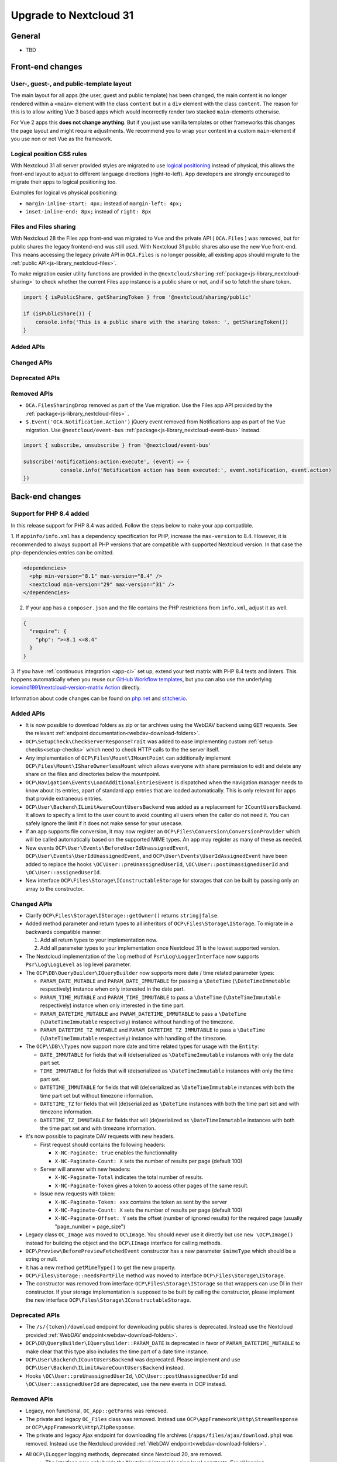 =======================
Upgrade to Nextcloud 31
=======================

General
-------

- TBD

Front-end changes
-----------------

User-, guest-, and public-template layout
^^^^^^^^^^^^^^^^^^^^^^^^^^^^^^^^^^^^^^^^^

The main layout for all apps (the user, guest and public template) has been changed,
the main content is no longer rendered within a ``<main>`` element with the class ``content`` but in a ``div`` element with the class ``content``.
The reason for this is to allow writing Vue 3 based apps which would incorrectly render two stacked ``main``-elements otherwise.

For Vue 2 apps this **does not change anything**.
But if you just use vanilla templates or other frameworks this changes the page layout and might require adjustments.
We recommend you to wrap your content in a custom ``main``-element if you use non or not Vue as the framework.

Logical position CSS rules
^^^^^^^^^^^^^^^^^^^^^^^^^^

With Nextcloud 31 all server provided styles are migrated to use `logical positioning <https://developer.mozilla.org/en-US/docs/Web/CSS/CSS_logical_properties_and_values>`_
instead of physical, this allows the front-end layout to adjust to different language directions (right-to-left).
App developers are strongly encouraged to migrate their apps to logical positioning too.

Examples for logical vs physical positioning:

- ``margin-inline-start: 4px;`` instead of ``margin-left: 4px;``
- ``inset-inline-end: 8px;`` instead of ``right: 8px``

Files and Files sharing
^^^^^^^^^^^^^^^^^^^^^^^

With Nextcloud 28 the Files app front-end was migrated to Vue and the private API ( ``OCA.Files`` ) was removed,
but for public shares the legacy frontend-end was still used. With Nextcloud 31 public shares also use the new Vue front-end.
This means accessing the legacy private API in ``OCA.Files`` is no longer possible, all existing apps should migrate to the :ref:`public API<js-library_nextcloud-files>`.

To make migration easier utility functions are provided in the ``@nextcloud/sharing`` :ref:`package<js-library_nextcloud-sharing>`
to check whether the current Files app instance is a public share or not, and if so to fetch the share token.

.. code-block:: JavaScript

    import { isPublicShare, getSharingToken } from '@nextcloud/sharing/public'

    if (isPublicShare()) {
        console.info('This is a public share with the sharing token: ', getSharingToken())
    }

Added APIs
^^^^^^^^^^

Changed APIs
^^^^^^^^^^^^

Deprecated APIs
^^^^^^^^^^^^^^^

Removed APIs
^^^^^^^^^^^^

- ``OCA.FilesSharingDrop`` removed as part of the Vue migration. Use the Files app API provided by the :ref:`package<js-library_nextcloud-files>` .
- ``$.Event('OCA.Notification.Action')`` jQuery event removed from Notifications app as part of the Vue migration. Use ``@nextcloud/event-bus`` :ref:`package<js-library_nextcloud-event-bus>` instead.

.. code-block:: JavaScript

    import { subscribe, unsubscribe } from '@nextcloud/event-bus'

    subscribe('notifications:action:execute', (event) => {
		console.info('Notification action has been executed:', event.notification, event.action)
    })

Back-end changes
----------------

Support for PHP 8.4 added
^^^^^^^^^^^^^^^^^^^^^^^^^

In this release support for PHP 8.4 was added. Follow the steps below to make your app compatible.

1. If ``appinfo/info.xml`` has a dependency specification for PHP, increase the ``max-version`` to 8.4.
However, it is recommended to always support all PHP versions that are compatible with supported Nextcloud version.
In that case the ``php``-dependencies entries can be omitted.

.. code-block:: xml

  <dependencies>
    <php min-version="8.1" max-version="8.4" />
    <nextcloud min-version="29" max-version="31" />
  </dependencies>


2. If your app has a ``composer.json`` and the file contains the PHP restrictions from ``info.xml``, adjust it as well.

.. code-block:: json

  {
    "require": {
      "php": ">=8.1 <=8.4"
    }
  }

3. If you have :ref:`continuous integration <app-ci>` set up, extend your test matrix with PHP 8.4 tests and linters.
This happens automatically when you reuse our `GitHub Workflow templates <https://github.com/nextcloud/.github>`__,
but you can also use the underlying `icewind1991/nextcloud-version-matrix Action <https://github.com/icewind1991/nextcloud-version-matrix>`__ directly.

Information about code changes can be found on `php.net <https://www.php.net/migration84>`__ and `stitcher.io <https://stitcher.io/blog/new-in-php-84>`__.

Added APIs
^^^^^^^^^^

- It is now possible to download folders as zip or tar archives using the WebDAV backend using :code:`GET` requests.
  See the relevant :ref:`endpoint documentation<webdav-download-folders>`.
- ``OCP\SetupCheck\CheckServerResponseTrait`` was added to ease implementing custom :ref:`setup checks<setup-checks>`
  which need to check HTTP calls to the the server itself.
- Any implementation of ``OCP\Files\Mount\IMountPoint`` can additionally implement ``OCP\Files\Mount\IShareOwnerlessMount`` which allows everyone with share permission to edit and delete any share on the files and directories below the mountpoint.
- ``OCP\Navigation\Events\LoadAdditionalEntriesEvent`` is dispatched when the navigation manager needs to know about its entries, apart of standard app entries that are loaded automatically. This is only relevant for apps that provide extraneous entries.
- ``OCP\User\Backend\ILimitAwareCountUsersBackend`` was added as a replacement for ``ICountUsersBackend``. It allows to specify a limit to the user count to avoid counting all users when the caller do not need it. You can safely ignore the limit if it does not make sense for your usecase.
- If an app supports file conversion, it may now register an ``OCP\Files\Conversion\ConversionProvider`` which will
  be called automatically based on the supported MIME types. An app may register as many of these as needed.
- New events ``OCP\User\Events\BeforeUserIdUnassignedEvent``, ``OCP\User\Events\UserIdUnassignedEvent``, and ``OCP\User\Events\UserIdAssignedEvent`` have been added to replace the hooks ``\OC\User::preUnassignedUserId``, ``\OC\User::postUnassignedUserId`` and ``\OC\User::assignedUserId``.
- New interface ``OCP\Files\Storage\IConstructableStorage`` for storages that can be built by passing only an array to the constructor.

Changed APIs
^^^^^^^^^^^^

- Clarify ``OCP\Files\Storage\IStorage::getOwner()`` returns ``string|false``.
- Added method parameter and return types to all inheritors of ``OCP\Files\Storage\IStorage``. To migrate in a backwards compatible manner:

  #. Add all return types to your implementation now.
  #. Add all parameter types to your implementation once Nextcloud 31 is the lowest supported version.

- The Nextcloud implementation of the ``log`` method of ``Psr\Log\LoggerInterface`` now supports ``Psr\Log\LogLevel`` as log level parameter.
- The ``OCP\DB\QueryBuilder\IQueryBuilder`` now supports more date / time related parameter types:

  - ``PARAM_DATE_MUTABLE`` and ``PARAM_DATE_IMMUTABLE`` for passing a ``\DateTime`` (``\DateTimeImmutable`` respectively) instance when only interested in the date part.
  - ``PARAM_TIME_MUTABLE`` and ``PARAM_TIME_IMMUTABLE`` to pass a ``\DateTime`` (``\DateTimeImmutable`` respectively) instance when only interested in the time part.
  - ``PARAM_DATETIME_MUTABLE`` and ``PARAM_DATETIME_IMMUTABLE`` to pass a ``\DateTime`` (``\DateTimeImmutable`` respectively) instance without handling of the timezone.
  - ``PARAM_DATETIME_TZ_MUTABLE`` and ``PARAM_DATETIME_TZ_IMMUTABLE`` to pass a ``\DateTime`` (``\DateTimeImmutable`` respectively) instance with handling of the timezone.

- The ``OCP\\DB\\Types`` now support more date and time related types for usage with the ``Entity``:

  - ``DATE_IMMUTABLE`` for fields that will (de)serialized as ``\DateTimeImmutable`` instances with only the date part set.
  - ``TIME_IMMUTABLE`` for fields that will (de)serialized as ``\DateTimeImmutable`` instances with only the time part set.
  - ``DATETIME_IMMUTABLE`` for fields that will (de)serialized as ``\DateTimeImmutable`` instances with both the time part set but without timezone information.
  - ``DATETIME_TZ`` for fields that will (de)serialized as ``\DateTime`` instances with both the time part set and with timezone information.
  - ``DATETIME_TZ_IMMUTABLE`` for fields that will (de)serialized as ``\DateTimeImmutable`` instances with both the time part set and with timezone information.

- It's now possible to paginate DAV requests with new headers. 

  - First request should contains the following headers:

    - ``X-NC-Paginate: true`` enables the functionnality
    - ``X-NC-Paginate-Count: X``  sets the number of results per page (default 100)

  - Server will answer with new headers:

    - ``X-NC-Paginate-Total`` indicates the total number of results.
    - ``X-NC-Paginate-Token`` gives a token to access other pages of the same result.

  - Issue new requests with token:

    - ``X-NC-Paginate-Token: xxx`` contains the token as sent by the server
    - ``X-NC-Paginate-Count: X``  sets the number of results per page (default 100)
    - ``X-NC-Paginate-Offset: Y`` sets the offset (number of ignored results) for the required page (usually "page_number × page_size")

- Legacy class ``OC_Image`` was moved to ``OC\Image``. You should never use it directly but use ``new \OCP\Image()`` instead for building the object and the ``OCP\IImage`` interface for calling methods.
- ``OCP\Preview\BeforePreviewFetchedEvent`` constructor has a new parameter ``$mimeType`` which should be a string or null.
- It has a new method ``getMimeType()`` to get the new property.
- ``OCP\Files\Storage::needsPartFile`` method was moved to interface ``OCP\Files\Storage\IStorage``.
- The constructor was removed from interface ``OCP\Files\Storage\IStorage`` so that wrappers can use DI in their constructor. If your storage implementation is supposed to be built by calling the constructor, please implement the new interface ``OCP\Files\Storage\IConstructableStorage``.

Deprecated APIs
^^^^^^^^^^^^^^^

- The ``/s/{token}/download`` endpoint for downloading public shares is deprecated.
  Instead use the Nextcloud provided :ref:`WebDAV endpoint<webdav-download-folders>`.
- ``OCP\DB\QueryBuilder\IQueryBuilder::PARAM_DATE`` is deprecated in favor of ``PARAM_DATETIME_MUTABLE``
  to make clear that this type also includes the time part of a date time instance.
- ``OCP\User\Backend\ICountUsersBackend`` was deprecated. Please implement and use ``OCP\User\Backend\ILimitAwareCountUsersBackend`` instead.
- Hooks ``\OC\User::preUnassignedUserId``, ``\OC\User::postUnassignedUserId`` and ``\OC\User::assignedUserId`` are deprecated, use the new events in OCP instead.

Removed APIs
^^^^^^^^^^^^

- Legacy, non functional, ``OC_App::getForms`` was removed.
- The private and legacy ``OC_Files`` class was removed.
  Instead use ``OCP\AppFramework\Http\StreamResponse`` or ``OCP\AppFramework\Http\ZipResponse``.
- The private and legacy Ajax endpoint for downloading file archives (``/apps/files/ajax/download.php``) was removed.
  Instead use the Nextcloud provided :ref:`WebDAV endpoint<webdav-download-folders>`.
- All ``OCP\ILogger`` logging methods, deprecated since Nextcloud 20, are removed.
    - The interface now only holds the Nextcloud internal logging level constants.
      For all logging ``Psr\Log\LoggerInterface`` should be used.
    - The ``OCP\ILogger`` interface can no longer be dependency injected as it now only holds constants.
    - ``OCP\IServerContainer::getLogger`` was removed, use dependency injection with ``Psr\Log\LoggerInterface`` instead.
- The internal class ``OC\AppFramework\Logger`` was removed, it should have been never used by apps.
  All using apps should migrate to ``Psr\Log\LoggerInterface``.
- Legacy endpoint to test remote share endpoint (``/testremote``) was removed.

- Legacy class ``OC_API`` was moved to a private namespace. It should not be needed by applications.
- Deprecated interface ``OCP\Files\Storage`` was removed. Use ``OCP\Files\Storage\IStorage`` instead.
- Removed deprecated alias from DI, use the interfaces or class names instead:

.. list-table:: Removed deprecated aliases
   :header-rows: 1

   * - Removed alias
     - Replace by
   * - CalendarManager
     - ``OCP\Calendar\IManager::class``
   * - CalendarResourceBackendManager
     - ``OCP\Calendar\Resource\IManager::class``
   * - CalendarRoomBackendManager
     - ``OCP\Calendar\Room\IManager::class``
   * - ContactsManager
     - ``OCP\Contacts\IManager::class``
   * - PreviewManager
     - ``OCP\IPreview::class``
   * - EncryptionManager
     - ``OCP\Encryption\IManager::class``
   * - EncryptionFileHelper
     - ``OCP\Encryption\IFile::class``
   * - EncryptionKeyStorage
     - ``OCP\Encryption\Keys\IStorage::class``
   * - TagMapper
     - ``OC\Tagging\TagMapper::class``
   * - TagManager
     - ``OCP\ITagManager::class``
   * - SystemTagObjectMapper
     - ``OCP\SystemTag\ISystemTagObjectMapper::class``
   * - LazyRootFolder
     - ``OCP\Files\IRootFolder::class``
   * - UserManager
     - ``OCP\IUserManager::class``
   * - GroupManager
     - ``OCP\IGroupManager::class``
   * - UserSession
     - ``OCP\IUserSession::class::class``
   * - NavigationManager
     - ``OCP\INavigationManager::class``
   * - AllConfig
     - ``OCP\IConfig::class``
   * - SystemConfig
     - ``OC\SystemConfig::class``
   * - AppConfig
     - ``OCP\IAppConfig::class``
   * - L10NFactory
     - ``OCP\L10N\IFactory::class``
   * - URLGenerator
     - ``OCP\IURLGenerator::class``
   * - AppFetcher
     - ``OC\App\AppStore\Fetcher\AppFetcher::class``
   * - CategoryFetcher
     - ``OC\App\AppStore\Fetcher\CategoryFetcher::class``
   * - UserCache
     - ``OCP\ICache::class``
   * - MemCacheFactory
     - ``OCP\ICacheFactory::class``
   * - ActivityManager
     - ``OCP\Activity\IManager::class``
   * - AvatarManager
     - ``OCP\IAvatarManager::class``
   * - Logger
     - ``OCP\ILogger::class`` (but please use LoggerInterface instead)
   * - JobList
     - ``OCP\BackgroundJob\IJobList::class``
   * - Router
     - ``OCP\Route\IRouter::class``
   * - SecureRandom
     - ``OCP\Security\ISecureRandom::class``
   * - Crypto
     - ``OCP\Security\ICrypto::class``
   * - Hasher
     - ``OCP\Security\IHasher::class``
   * - CredentialsManager
     - ``OCP\Security\ICredentialsManager::class``
   * - DatabaseConnection
     - ``OCP\IDBConnection::class``
   * - EventLogger
     - ``OCP\Diagnostics\IEventLogger::class``
   * - QueryLogger
     - ``OCP\Diagnostics\IQueryLogger::class``
   * - TempManager
     - ``OCP\ITempManager::class``
   * - AppManager
     - ``OCP\App\IAppManager::class``
   * - DateTimeZone
     - ``OCP\IDateTimeZone::class``
   * - DateTimeFormatter
     - ``OCP\IDateTimeFormatter::class``
   * - UserMountCache
     - ``OCP\Files\Config\IUserMountCache::class``
   * - MountConfigManager
     - ``OCP\Files\Config\IMountProviderCollection::class``
   * - IniWrapper
     - ``bantu\IniGetWrapper\IniGetWrapper::class``
   * - AsyncCommandBus
     - ``OCP\Command\IBus::class``
   * - TrustedDomainHelper
     - ``OCP\Security\ITrustedDomainHelper::class``
   * - Throttler
     - ``OCP\Security\Bruteforce\IThrottler::class``
   * - Request
     - ``OCP\IRequest::class``
   * - Mailer
     - ``OCP\Mail\IMailer::class``
   * - LDAPProvider
     - ``OCP\LDAP\ILDAPProvider::class``
   * - LockingProvider
     - ``OCP\Lock\ILockingProvider::class``
   * - MountManager
     - ``OCP\Files\Mount\IMountManager::class``
   * - MimeTypeDetector
     - ``IMimeTypeDetector::class``
   * - MimeTypeLoader
     - ``OCP\Files\IMimeTypeLoader::class``
   * - NotificationManager
     - ``OCP\Notification\IManager::class``
   * - CapabilitiesManager
     - ``OC\CapabilitiesManager::class``
   * - CommentsManager
     - ``OCP\Comments\ICommentsManager::class``
   * - CsrfTokenManager
     - ``OC\Security\CSRF\CsrfTokenManager::class``
   * - ContentSecurityPolicyManager
     - ``OCP\Security\IContentSecurityPolicyManager::class``
   * - ShareManager
     - ``OCP\Share\IManager::class``
   * - CollaboratorSearch
     - ``OCP\Collaboration\Collaborators\ISearch::class``
   * - ControllerMethodReflector
     - ``OCP\AppFramework\Utility\IControllerMethodReflector::class``
   * - TimeFactory
     - ``OCP\AppFramework\Utility\ITimeFactory::class``
   * - Defaults
     - ``OCP\Defaults::class``
